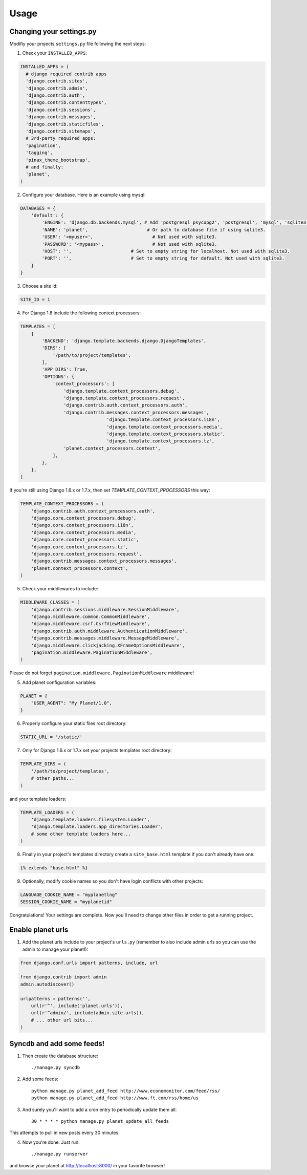 Usage
=====

Changing your settings.py
-------------------------

Modifiy your projects ``settings.py`` file following the next steps:

1. Check your ``INSTALLED_APPS``:

.. code-block:: python

  INSTALLED_APPS = (
    # django required contrib apps
    'django.contrib.sites',
    'django.contrib.admin',
    'django.contrib.auth',
    'django.contrib.contenttypes',
    'django.contrib.sessions',
    'django.contrib.messages',
    'django.contrib.staticfiles',
    'django.contrib.sitemaps',
    # 3rd-party required apps:
    'pagination',
    'tagging',
    'pinax_theme_bootstrap',
    # and finally:
    'planet',
  )

2. Configure your database. Here is an example using mysql:

.. code-block:: python

    DATABASES = {
        'default': {
            'ENGINE': 'django.db.backends.mysql', # Add 'postgresql_psycopg2', 'postgresql', 'mysql', 'sqlite3' or 'oracle'.
            'NAME': 'planet',                      # Or path to database file if using sqlite3.
            'USER': '<myuser>',                      # Not used with sqlite3.
            'PASSWORD': '<mypass>',                  # Not used with sqlite3.
            'HOST': '',                      # Set to empty string for localhost. Not used with sqlite3.
            'PORT': '',                      # Set to empty string for default. Not used with sqlite3.
        }
    }

3. Choose a site id:

.. code-block:: python

  SITE_ID = 1

4. For Django 1.8 include the following context processors:

.. code-block:: python

	TEMPLATES = [
	    {
	        'BACKEND': 'django.template.backends.django.DjangoTemplates',
	        'DIRS': [
	            '/path/to/project/templates',
	        ],
	        'APP_DIRS': True,
	        'OPTIONS': {
	            'context_processors': [
	                'django.template.context_processors.debug',
	                'django.template.context_processors.request',
	                'django.contrib.auth.context_processors.auth',
	                'django.contrib.messages.context_processors.messages',
					'django.template.context_processors.i18n',
					'django.template.context_processors.media',
					'django.template.context_processors.static',
					'django.template.context_processors.tz',
	                'planet.context_processors.context',
	            ],
	        },
	    },
	]

If you're still using Django 1.6.x or 1.7.x, then set `TEMPLATE_CONTEXT_PROCESSORS`
this way:

.. code-block:: python

    TEMPLATE_CONTEXT_PROCESSORS = (
        'django.contrib.auth.context_processors.auth',
        'django.core.context_processors.debug',
        'django.core.context_processors.i18n',
        'django.core.context_processors.media',
        'django.core.context_processors.static',
        'django.core.context_processors.tz',
        'django.core.context_processors.request',
        'django.contrib.messages.context_processors.messages',
        'planet.context_processors.context',
    )

5. Check your middlewares to include:

.. code-block:: python

    MIDDLEWARE_CLASSES = (
        'django.contrib.sessions.middleware.SessionMiddleware',
        'django.middleware.common.CommonMiddleware',
        'django.middleware.csrf.CsrfViewMiddleware',
        'django.contrib.auth.middleware.AuthenticationMiddleware',
        'django.contrib.messages.middleware.MessageMiddleware',
        'django.middleware.clickjacking.XFrameOptionsMiddleware',
        'pagination.middleware.PaginationMiddleware',
    )

Please do not forget ``pagination.middleware.PaginationMiddleware`` middleware!

5. Add planet configuration variables:

.. code-block:: python

    PLANET = {
        "USER_AGENT": "My Planet/1.0",
    }

6. Properly configure your static files root directory:

.. code-block:: python

   STATIC_URL = '/static/'

7. Only for Django 1.6.x or 1.7.x set your projects templates root directory:

.. code-block:: python

    TEMPLATE_DIRS = (
        '/path/to/project/templates',
        # other paths...
    )

and your template loaders:

.. code-block:: python

    TEMPLATE_LOADERS = (
        'django.template.loaders.filesystem.Loader',
        'django.template.loaders.app_directories.Loader',
        # some other template loaders here...
    )

8. Finally in your project's templates directory create a ``site_base.html``
   template if you don't already have one:

.. code-block:: html

    {% extends "base.html" %}


9. Optionally, modify cookie names so you don't have login conflicts with other
   projects:

.. code-block:: python

    LANGUAGE_COOKIE_NAME = "myplanetlng"
    SESSION_COOKIE_NAME = "myplanetid"

Congratulations! Your settings are complete. Now you'll need to change other
files in order to get a running project.

Enable planet urls
------------------

1. Add the planet urls include to your project's ``urls.py`` (remember to
   also include admin urls so you can use the admin to manage your planet!):

.. code-block:: python

    from django.conf.urls import patterns, include, url

    from django.contrib import admin
    admin.autodiscover()

    urlpatterns = patterns('',
        url(r'^', include('planet.urls')),
        url(r'^admin/', include(admin.site.urls)),
        # ... other url bits...
    )

Syncdb and add some feeds!
--------------------------

1. Then create the database structure::

     ./manage.py syncdb

2. Add some feeds::

    python manage.py planet_add_feed http://www.economonitor.com/feed/rss/
    python manage.py planet_add_feed http://www.ft.com/rss/home/us

3. And surely you'll want to add a cron entry to periodically update them all::

    30 * * * * python manage.py planet_update_all_feeds

This attempts to pull in new posts every 30 minutes.

4. Now you're done. Just run::

   ./manage.py runserver

and browse your planet at http://localhost:8000/ in your favorite browser!
